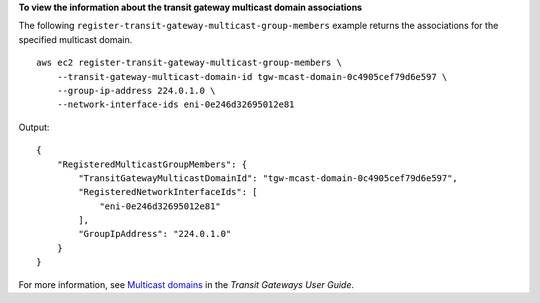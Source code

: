 **To view the information about the transit gateway multicast domain associations**

The following ``register-transit-gateway-multicast-group-members`` example returns the associations for the specified multicast domain. ::

    aws ec2 register-transit-gateway-multicast-group-members \
        --transit-gateway-multicast-domain-id tgw-mcast-domain-0c4905cef79d6e597 \
        --group-ip-address 224.0.1.0 \
        --network-interface-ids eni-0e246d32695012e81

Output::

    {
        "RegisteredMulticastGroupMembers": {
            "TransitGatewayMulticastDomainId": "tgw-mcast-domain-0c4905cef79d6e597",
            "RegisteredNetworkInterfaceIds": [
                "eni-0e246d32695012e81"
            ],
            "GroupIpAddress": "224.0.1.0"
        }
    }

For more information, see `Multicast domains <https://docs.aws.amazon.com/vpc/latest/tgw/multicast-domains-about.html>`__ in the *Transit Gateways User Guide*.
